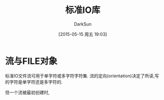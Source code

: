 #+TITLE: 标准IO库
#+AUTHOR: DarkSun
#+CATEGORY: Programming, AUPE
#+DATE: [2015-05-15 周五 19:03]
#+OPTIONS: ^:{}

* 流与FILE对象
标准IO文件流可用于单字符或多字符字符集. 流的定向(orientation)决定了所读,写的字符是单字符还是多字符的.

但一个流被最初创建时,
